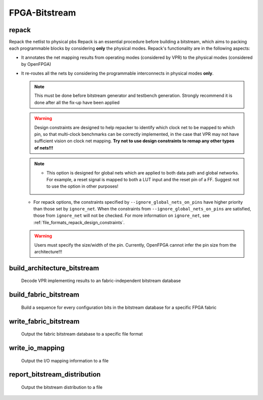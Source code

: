 .. _openfpga_bitstream_commands:

FPGA-Bitstream
--------------

repack
~~~~~~

Repack the netlist to physical pbs
Repack is an essential procedure before building a bitstream, which aims to packing each programmable blocks by considering **only** the physical modes.
Repack's functionality are in the following aspects:

- It annotates the net mapping results from operating modes (considered by VPR) to the physical modes (considered by OpenFPGA)

- It re-routes all the nets by considering the programmable interconnects in physical modes **only**.

  .. note:: This must be done before bitstream generator and testbench generation. Strongly recommend it is done after all the fix-up have been applied

  .. option:: --design_constraints 
  
    Apply design constraints from an external file. 
    Normally, repack takes the net mapping from VPR packing and routing results. 
    Alternatively, repack can accept the design constraints, in particular, net remapping, from an XML-based design constraint description.
    See details in :ref:`file_formats_repack_design_constraints`.
  
  .. warning:: Design constraints are designed to help repacker to identify which clock net to be mapped to which pin, so that multi-clock benchmarks can be correctly implemented, in the case that VPR may not have sufficient vision on clock net mapping. **Try not to use design constraints to remap any other types of nets!!!**

  .. option:: --ignore_global_nets_on_pins

    Specify the mapping results of global nets should be ignored on which pins of a ``pb_type``. For example, ``--ignore_global_nets_on_pins clb.I[0:11]``. Once specified, the mapping results on the pins for all the global nets, such as clock, reset *etc.*, are ignored. Routing traces will be appeneded to other pins where the same global nets are mapped to. 
  
  .. note::  - This option is designed for global nets which are applied to both data path and global networks. For example, a reset signal is mapped to both a LUT input and the reset pin of a FF. Suggest not to use the option in other purposes!
  - For repack options, the constraints specified by ``--ignore_global_nets_on_pins`` have higher priority than those set by ``ignore_net``. When the constraints from ``--ignore_global_nets_on_pins`` are satisfied, those from ``ignore_net`` will not be checked. For more information on ``ignore_net``, see :ref:`file_formats_repack_design_constraints`. 

  .. warning:: Users must specify the size/width of the pin. Currently, OpenFPGA cannot infer the pin size from the architecture!!!
     
  .. option:: --verbose 
  
    Show verbose log

build_architecture_bitstream
~~~~~~~~~~~~~~~~~~~~~~~~~~~~

  Decode VPR implementing results to an fabric-independent bitstream database 
  
  .. option:: --read_file <string>

    Read the fabric-independent bitstream from an XML file. When this is enabled, bitstream generation will NOT consider VPR results. See details at :ref:`file_formats_architecture_bitstream`.

  .. option:: --write_file <string>

    Output the fabric-independent bitstream to an XML file. See details at :ref:`file_formats_architecture_bitstream`.

  .. option:: --prefer_unused_mux_input

    Try to connect unmapped mux outputs to unmapped inputs. Only effective if there is no constant input to muxes (see :ref:`mux_const_input_option`). This option aims to reduce power consumption by preventing unnecessary switching of unmapped mux outputs.

  .. option:: --no_time_stamp

    Do not print time stamp in bitstream files
  
  .. option:: --verbose

    Show verbose log

build_fabric_bitstream
~~~~~~~~~~~~~~~~~~~~~~

  Build a sequence for every configuration bits in the bitstream database for a specific FPGA fabric

  .. option:: --verbose

    Show verbose log

write_fabric_bitstream
~~~~~~~~~~~~~~~~~~~~~~

  Output the fabric bitstream database to a specific file format

  .. option:: --file <string> or -f <string>

    Output the fabric bitstream to an plain text file (only ``0`` or ``1``)

  .. option:: --format <string>

    Specify the file format [``plain_text`` | ``xml``]. By default is ``plain_text``.
    See file formats in :ref:`file_formats_fabric_bitstream_xml` and :ref:`file_formats_fabric_bitstream_plain_text`.

  .. option:: --filter_value <int>

    .. warning:: Value filter is only applicable to XML file format!

    Specify the value to be keep in the bitstream file. Can be [``0`` | ``1`` ]. By default is ``none``, which means no filter is applied.
    When specified, only the bit with the filter value is written to the file. 
    See file formats in :ref:`file_formats_fabric_bitstream_xml`.

  .. option:: --path_only

    .. warning:: This is only applicable to XML file format!

    Specify that only the ``path`` attribute is kept in the bitstream file. By default is ``off``.
    When specified, only the ``path`` attribute is written to the file. 
    Regarding the ``path`` attribute, See file formats in :ref:`file_formats_fabric_bitstream_xml`.

  .. option:: --value_only

    .. warning:: This is only applicable to XML file format!

    Specify that only the ``value`` attribute is kept in the bitstream file. By default is ``off``.
    When specified, only the ``value`` attribute is written to the file. 
    Regarding the ``value`` attribute, see file formats in :ref:`file_formats_fabric_bitstream_xml`.

  .. option:: --trim_path

    .. warning:: This is only applicable to XML file format!

    .. warning:: This is an option for power user! Suggest only to use when you enable the ``--group_config_block`` option when building a fabric (See details in :ref:`cmd_build_fabric`).

    Specify that the ``path`` will be trimed by 1 level in resulting bitstream file. By default is ``off``.
    When specified, the hierarchy of ``path`` will be reduced by 1. For example, the original path is ``fpga_top.tile_1__1_.config_block.sub_mem.mem_out[0]``, the path after trimming is ``fpga_top.tile_1__1_.config_block.mem_out[0]``. 
    Regarding the ``path`` attribute, see file formats in :ref:`file_formats_fabric_bitstream_xml`.

  .. option:: --fast_configuration

    Reduce the bitstream size when outputing by skipping dummy configuration bits. It is applicable to configuration chain, memory bank and frame-based configuration protocols. For configuration chain, when enabled, the zeros at the head of the bitstream will be skipped. For memory bank and frame-based, when enabled, all the zero configuration bits will be skipped. So ensure that your memory cells can be correctly reset to zero with a reset signal. 
   
    .. warning:: Fast configuration is only applicable to plain text file format!

    .. note:: If both reset and set ports are defined in the circuit modeling for programming, OpenFPGA will pick the one that will bring largest benefit in speeding up configuration.

  .. option:: --keep_dont_care_bits

    Keep don't care bits (``x``) in the outputted bitstream file. This is only applicable to plain text file format. If not enabled, the don't care bits are converted to either logic ``0`` or ``1``.

  .. option:: --no_time_stamp

    Do not print time stamp in bitstream files

  .. option:: --verbose

    Show verbose log

write_io_mapping
~~~~~~~~~~~~~~~~

  Output the I/O mapping information to a file

  .. option:: --file <string> or -f <string>

    Specify the file name where the I/O mapping will be outputted to.
    See file formats in :ref:`file_format_io_mapping_file`.

  .. option:: --no_time_stamp

    Do not print time stamp in bitstream files

  .. option:: --verbose

    Show verbose log

report_bitstream_distribution
~~~~~~~~~~~~~~~~~~~~~~~~~~~~~

  Output the bitstream distribution to a file

  .. option:: --file <string> or -f <string>

    Specify the file name where the bitstream distribution will be outputted to.
    See file formats in :ref:`file_format_bitstream_distribution_file`.

  .. option:: --depth <int> or -d <int>

    Specify the maximum depth of the block which should appear in the block

  .. option:: --no_time_stamp

    Do not print time stamp in bitstream files

  .. option:: --verbose

    Show verbose log


